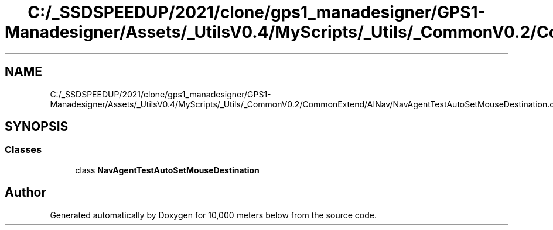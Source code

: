 .TH "C:/_SSDSPEEDUP/2021/clone/gps1_manadesigner/GPS1-Manadesigner/Assets/_UtilsV0.4/MyScripts/_Utils/_CommonV0.2/CommonExtend/AINav/NavAgentTestAutoSetMouseDestination.cs" 3 "Sun Dec 12 2021" "10,000 meters below" \" -*- nroff -*-
.ad l
.nh
.SH NAME
C:/_SSDSPEEDUP/2021/clone/gps1_manadesigner/GPS1-Manadesigner/Assets/_UtilsV0.4/MyScripts/_Utils/_CommonV0.2/CommonExtend/AINav/NavAgentTestAutoSetMouseDestination.cs
.SH SYNOPSIS
.br
.PP
.SS "Classes"

.in +1c
.ti -1c
.RI "class \fBNavAgentTestAutoSetMouseDestination\fP"
.br
.in -1c
.SH "Author"
.PP 
Generated automatically by Doxygen for 10,000 meters below from the source code\&.
